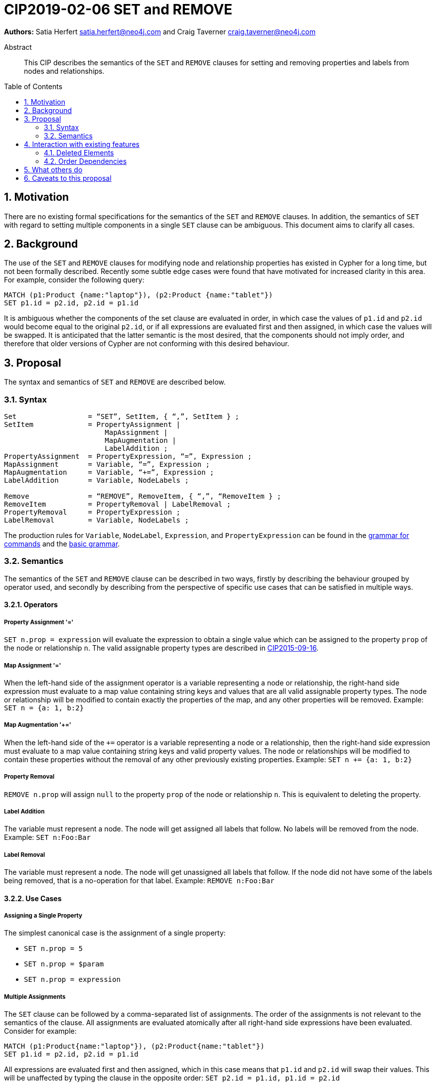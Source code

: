 = CIP2019-02-06 SET and REMOVE
:numbered:
:toc:
:toc-placement: macro
:source-highlighter: codemirror

*Authors:* Satia Herfert satia.herfert@neo4j.com and Craig Taverner craig.taverner@neo4j.com

[abstract]
.Abstract
--
This CIP describes the semantics of the `SET` and `REMOVE` clauses for setting and removing properties and labels from nodes and relationships.
--

toc::[]


== Motivation

There are no existing formal specifications for the semantics of the `SET` and `REMOVE` clauses.
In addition, the semantics of `SET` with regard to setting multiple components in a single `SET` clause can be ambiguous.
This document aims to clarify all cases.

== Background

The use of the `SET` and `REMOVE` clauses for modifying node and relationship properties has existed in Cypher for a long time, but not been formally described.
Recently some subtle edge cases were found that have motivated for increased clarity in this area.
For example, consider the following query:
[source, cypher]
----
MATCH (p1:Product {name:"laptop"}), (p2:Product {name:"tablet"})
SET p1.id = p2.id, p2.id = p1.id
----

It is ambiguous whether the components of the set clause are evaluated in order, in which case the values of `p1.id` and `p2.id` would become equal to the original `p2.id`, or if all expressions are evaluated first and then assigned, in which case the values will be swapped.
It is anticipated that the latter semantic is the most desired, that the components should not imply order, and therefore that older versions of Cypher are not conforming with this desired behaviour.

== Proposal

The syntax and semantics of `SET` and `REMOVE` are described below.

=== Syntax

[source, ebnf]
----
Set                 = “SET”, SetItem, { “,”, SetItem } ;
SetItem             = PropertyAssignment |
                        MapAssignment |
                        MapAugmentation |
                        LabelAddition ;
PropertyAssignment  = PropertyExpression, “=”, Expression ;
MapAssignment       = Variable, “=”, Expression ;
MapAugmentation     = Variable, “+=”, Expression ;
LabelAddition       = Variable, NodeLabels ;

Remove              = “REMOVE”, RemoveItem, { “,”, “RemoveItem } ;
RemoveItem          = PropertyRemoval | LabelRemoval ;
PropertyRemoval     = PropertyExpression ;
LabelRemoval        = Variable, NodeLabels ;

----


The production rules for `Variable`, `NodeLabel`, `Expression`, and `PropertyExpression` can be found in the <<../../grammar/commands.xml,grammar for commands>> and the <<../../grammar/basic-grammar.xml,basic grammar>>.

=== Semantics

The semantics of the `SET` and `REMOVE` clause can be described in two ways, firstly by describing the behaviour grouped by operator used, and secondly by describing from the perspective of specific use cases that can be satisfied in multiple ways.

==== Operators

===== Property Assignment '='

`SET n.prop = expression` will evaluate the expression to obtain a single value which can be assigned to the property `prop` of the node or relationship `n`.
The valid assignable property types are described in <<CIP2015-09-16-public-type-system-type-annotation.adoc#types-and-type-literal-syntax,CIP2015-09-16>>.

===== Map Assignment '='

When the left-hand side of the assignment operator is a variable representing a node or relationship, the right-hand side expression must evaluate to a map value containing string keys and values that are all valid assignable property types.
The node or relationship will be modified to contain exactly the properties of the map, and any other properties will be removed.
Example: `SET n = {a: 1, b:2}`

===== Map Augmentation '+='

When the left-hand side of the `+=` operator is a variable representing a node or a relationship, then the right-hand side expression must evaluate to a map value containing string keys and valid property values.
The node or relationships will be modified to contain these properties without the removal of any other previously existing properties.
Example: `SET n += {a: 1, b:2}`

===== Property Removal

`REMOVE n.prop` will assign `null` to the property `prop` of the node or relationship `n`.
This is equivalent to deleting the property.

===== Label Addition

The variable must represent a node.
The node will get assigned all labels that follow.
No labels will be removed from the node.
Example: `SET n:Foo:Bar`

===== Label Removal

The variable must represent a node.
The node will get unassigned all labels that follow.
If the node did not have some of the labels being removed, that is a no-operation for that label.
Example: `REMOVE n:Foo:Bar`

==== Use Cases

===== Assigning a Single Property

The simplest canonical case is the assignment of a single property:

* `SET n.prop = 5`
* `SET n.prop = $param`
* `SET n.prop = expression`

===== Multiple Assignments

The `SET` clause can be followed by a comma-separated list of assignments.
The order of the assignments is not relevant to the semantics of the clause.
All assignments are evaluated atomically after all right-hand side expressions have been evaluated.
Consider for example:
[source, cypher]
----
MATCH (p1:Product{name:"laptop"}), (p2:Product{name:"tablet"})
SET p1.id = p2.id, p2.id = p1.id
----

All expressions are evaluated first and then assigned, which in this case means that `p1.id` and `p2.id` will swap their values.
This will be unaffected by typing the clause in the opposite order: `SET p2.id = p1.id, p1.id = p2.id`

===== Assigning Multiple Properties

Assigning multiple properties to the same node or relationship can be achieved in two ways:

* Multiple assignments: `SET n.a = 5, n.b = 'word', n.c = $param`
* Map augmentation: `SET n += {'a': 5, 'b': 'word', 'c': $param}`

===== Removing Properties

The property graph model interprets a null property value as semantically identical to a missing or removed property.
For this reason, there are multiple semantically identical ways to remove a property from a node or relationship:

* Assign the property to null
** `SET n.prop = null`
** `SET n.prop = expression`  where expression evaluates to null, for example a variable or a parameter
* Remove the property: `REMOVE n.prop`
* Assign the node or relationship to a Map value that does not contain the previously existing property: `SET n = {a: var, b:var}`

====== Adding or Removing Labels

Labels can only be added to or removed from nodes.

* Adding one label to a node: `SET n:Foo`
* Adding multiple labels to a node: `SET n:Foo:Bar`
* Removing one label from a node: `REMOVE n:Foo`
* Removing multiple labels from a node: `REMOVE n:Foo:Bar`

== Interaction with existing features

=== Deleted Elements

The `PropertyExpression` or `Variable` on the left-hand-side of a `SetItem` or `RemoveItem` might refer to a node or relationship that has been deleted previously in the same query.
In this case, the `SET` or `REMOVE`  is a no-operation.

=== Order Dependencies

There are cases where the order of the incoming records can influence the final results.
This could lead to unexpected behaviour.
Consider the following example:
[source, cypher]
----
MATCH (p1:Product {pid:85}), (p2:Product {pid:125})
SET p1.name = p2.name
----

If there is more than one product with `pid=125`, then the `SET` clause will be applied twice to each `p1`, with a different `p2`.
If all the `p2.name` values for `p2.pid=125` are the same, this has no surprising result.
However, if they are not the same, the last one set will be the one that persists.
This means the final result is a function of the order in which the `p2` nodes are found.
This order is likely not something the user is aware of or in control of, and therefore could lead to surprising behaviour.

==== Planner Warnings

It is recommended that query planners detect cases where the query could result in order dependencies and issue warnings that describe this case to allow developers and users to take this into account when writing queries.
The conditions to look for would be:

* We have a `SET` on an element property where it is not known if the same element will occur on multiple rows or not.
** If the elements come from a unique index, and their cardinality is never increased (eg. expand in pattern expression or cartesian product with another match), then the element is not repeated.
** If the user uses a `WITH DISTINCT`, or an aggregation that groups on the element before the set to ensure uniqueness, the element is not repeated.
* And the right-hand side expression is not guaranteed to generate the same value for each case of the same left-hand side.
** Literal expressions are safe.
** Expressions that are only functions of the left-hand side element are safe.

==== Runtime Errors

Query runtime implementations may implement stronger enforcement of rules that generate errors when order dependency violations occur.
There are two suggestions for the level of enforcement:

* Enforce that a single property can only be written to the same value for all rows of the driving table in a `SET` clause.
** This will fail the query execution as soon as an attempt is made to set a property on a property container, if that property on that property container has been set to a different value before, in the same `SET` clause.
** This is expected to have a large impact on memory consumption of the query since each `SET` clause needs to remember which properties it wrote on which nodes/relationships and what values.
* Enforce that a single property can only be written once for all rows of the driving table in a `SET` clause.
** This will fail the query execution as soon as an attempt is made to set a property on a property container, if that property on that property container has been set before, in the same `SET` clause.
** This is expected to have a large impact on memory consumption of the query, although smaller than in the first alternative.
   Here, each `SET` clause needs to remember which properties it wrote on which nodes/relationships.

Since the enforcement of runtime errors requires the maintenance of state, the size of which is a function of the number of elements being set as well as the number of `SET` clauses, this can have a negative impact on the performance of these queries, and therefore the implementation of this enforcement is not a requirement, but an implementation specific suggestion.

== What others do

The `UPDATE` clause in SQL allows changing existing values in a table or in the base table of a view.
It avoids non-determinism of the order in the driving table by guaranteeing that each row of the table or underlying base table is only referenced once.
The SQL standard specifies `SET` in SQL as reading a tuple and then assigning that tuple to the corresponding columns.
This is equivalent to Cyphers atomic `SET` semantics.

Sources:

* https://docs.oracle.com/cd/B19306_01/server.102/b14200/statements_10007.htm
* Page 1192 of ISO/IEC 9075-2 (section 14.15 <set clause list>)


== Caveats to this proposal

This specification does not guarantee deterministic semantics if there are order dependencies.
It does so for performance reasons but gives suggestions for implementations that want to avoid this non-determinism.